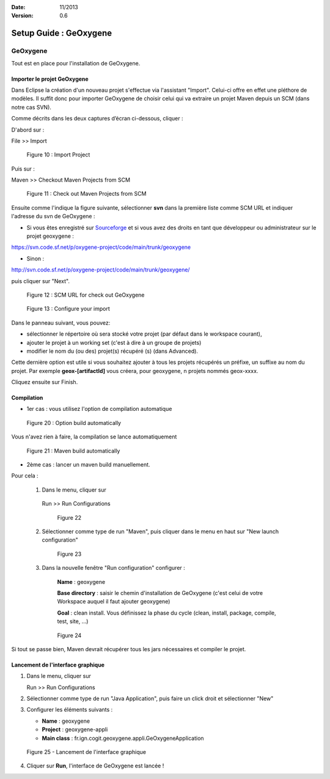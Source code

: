 :Date: 11/2013
:Version: 0.6

Setup Guide : GeOxygene 
####################################


GeOxygene
********************

Tout est en place pour l'installation de GeOxygene.


.. --------------------------------------------------------------------------------------------------------------
..   Third Part : GEOXYGENE
.. --------------------------------------------------------------------------------------------------------------

Importer le projet GeOxygene
============================================

Dans Eclipse la création d'un nouveau projet s'effectue via l'assistant "Import". 
Celui-ci offre en effet une pléthore de modèles. Il suffit donc pour importer GeOxygene de choisir 
celui qui va extraire un projet Maven depuis un SCM (dans notre cas SVN). 

Comme décrits dans les deux captures d’écran ci-dessous, cliquer :

.. container:: twocol

   .. container:: leftside

      D'abord sur : 

      .. container:: chemin

         File >> Import   
         
      .. container:: centerside
     
         .. figure:: /documentation/resources/img/install/Import_01.png
            :width: 350px
       
            Figure 10 : Import Project


   .. container:: rightside

      Puis sur : 
      
      .. container:: chemin

         Maven >> Checkout Maven Projects from SCM

      .. container:: centerside
     
         .. figure:: /documentation/resources/img/install/Import_02.png
            :width: 350px
       
            Figure 11 : Check out Maven Projects from SCM


.. container:: twocol

   .. container:: leftside

      Ensuite comme l'indique la figure suivante, sélectionner **svn** dans la première liste comme SCM URL et indiquer l'adresse du svn de GeOxygene :

      * Si vous êtes enregistré sur `Sourceforge <http://sourceforge.net/>`_  et si vous avez des droits en tant que développeur ou administrateur sur le projet geoxygene : 

      .. container:: svnurl
    
         https://svn.code.sf.net/p/oxygene-project/code/main/trunk/geoxygene 

      * Sinon :

      .. container:: svnurl
   
         http://svn.code.sf.net/p/oxygene-project/code/main/trunk/geoxygene/ 

      puis cliquer sur "Next".
 
   
   .. container:: rightside

      .. container:: centerside
     
          .. figure:: /documentation/resources/img/install/geoxygeneEtape3.png
       
             Figure 12 : SCM URL for check out GeOxygene 


.. container:: twocol

   .. container:: leftside
   
      .. container:: centerside
     
         .. figure:: /documentation/resources/img/install/geoxygeneEtape4.png
            :width: 420px
       
            Figure 13 : Configure your import
   
   .. container:: rightside

      Dans le panneau suivant, vous pouvez:

      * sélectionner le répertoire où sera stocké votre projet (par défaut dans le workspace courant), 

      * ajouter le projet à un working set (c'est à dire à un groupe de projets)

      * modifier le nom du (ou des) projet(s) récupéré (s) (dans Advanced). 
      Cette dernière option est utile si vous souhaitez ajouter à tous les projets récupérés un préfixe, un suffixe au nom du projet. 
      Par exemple **geox-[artifactId]** vous créera, pour geoxygene, n projets nommés geox-xxxx.


Cliquez ensuite sur Finish.



Compilation
==================


* 1er cas : vous utilisez l'option de compilation automatique

.. container:: twocol

   .. container:: leftside

      .. container:: centerside
     
         .. figure:: /documentation/resources/img/install/geoxygeneBuildAutomatically.png
            :width: 410px
       
            Figure 20 : Option build automatically


   .. container:: rightside

      Vous n'avez rien à faire, la compilation se lance automatiquement

      .. container:: centerside
     
         .. figure:: /documentation/resources/img/install/geoxygeneAutoBuild.png
            :width: 500px
       
            Figure 21 : Maven build automatically


* 2ème cas : lancer un maven build manuellement.

Pour cela :


    1. Dans le menu, cliquer sur 
      
      .. container:: chemin
      
         Run >> Run Configurations
      
      .. container:: centerside
     
          .. figure:: /documentation/resources/img/install/geoxygeneRunEtape1.png
             :width: 600px
          
             Figure 22
       
    2. Sélectionner comme type de run "Maven", puis cliquer dans le menu en haut sur "New launch configuration"
      
      .. container:: centerside
     
          .. figure:: /documentation/resources/img/install/geoxygeneRunEtape2.png
             :width: 350px
             
             Figure 23

    3. Dans la nouvelle fenêtre "Run configuration" configurer :
         
         **Name** : geoxygene
         
         **Base directory** : saisir le chemin d'installation de GeOxygene (c'est celui de votre Workspace auquel il faut ajouter geoxygene)
         
         **Goal** : clean install. Vous définissez la phase du cycle (clean, install, package, compile, test, site, ...)
         
  
      .. container:: centerside
     
          .. figure:: /documentation/resources/img/install/geoxygeneRunEtape3.png
             :width: 600px
             
             Figure 24


Si tout se passe bien, Maven devrait récupérer tous les jars nécessaires et compiler le projet. 


Lancement de l'interface graphique
========================================

1. Dans le menu, cliquer sur 
      
   .. container:: chemin
      
      Run >> Run Configurations


2. Sélectionner comme type de run "Java Application", puis faire un click droit et sélectionner "New"


3. Configurer les éléments suivants :

   * **Name** : geoxygene

   * **Project** : geoxygene-appli

   * **Main class** : fr.ign.cogit.geoxygene.appli.GeOxygeneApplication


.. container:: centerside
     
    .. figure:: /documentation/resources/img/install/GeOxygeneAppliRunAs.png
       :width: 600px
       
       Figure 25 - Lancement de l'interface graphique


4. Cliquer sur **Run**, l'interface de GeOxygene est lancée !












  